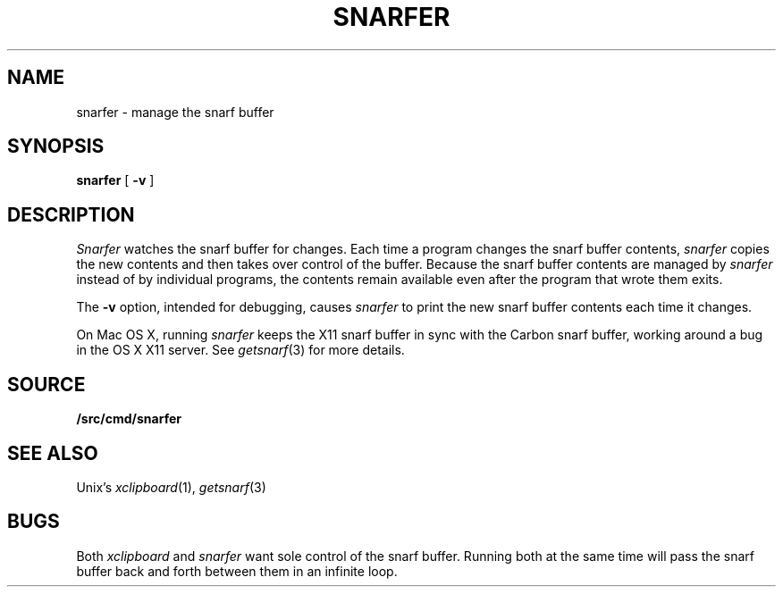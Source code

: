 .TH SNARFER 1
.SH NAME
snarfer \- manage the snarf buffer
.SH SYNOPSIS
.B snarfer
[
.B -v
]
.SH DESCRIPTION
.I Snarfer
watches the snarf buffer for changes.
Each time a program changes the snarf buffer contents,
.I snarfer
copies the new contents and then takes over control
of the buffer.
Because the snarf buffer contents are managed by 
.I snarfer
instead of by individual programs, the contents remain
available even after the program that wrote them exits.
.PP
The 
.B -v
option, intended for debugging, causes
.I snarfer
to print the new snarf buffer contents each time it changes.
.PP
On Mac OS X, 
running
.I snarfer
keeps the X11 snarf buffer in sync with the Carbon snarf buffer,
working around a bug in the OS X X11 server.
See
.IR getsnarf (3)
for more details.
.SH SOURCE
.B \*9/src/cmd/snarfer
.SH SEE ALSO
Unix's \fIxclipboard\fR(1),
.IR getsnarf (3)
.SH BUGS
Both
.I xclipboard
and
.I snarfer
want sole control of the snarf buffer.
Running both at the same time will
pass the snarf buffer back and forth between them
in an infinite loop.
